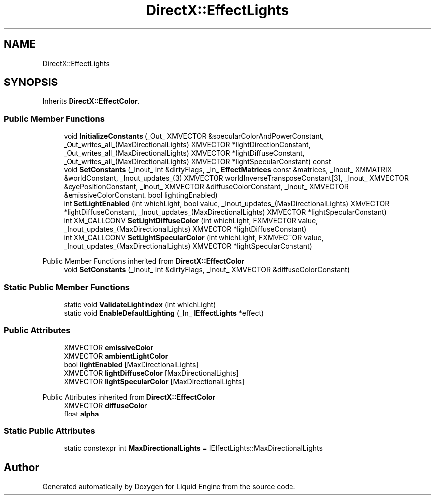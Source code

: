 .TH "DirectX::EffectLights" 3 "Fri Aug 11 2023" "Liquid Engine" \" -*- nroff -*-
.ad l
.nh
.SH NAME
DirectX::EffectLights
.SH SYNOPSIS
.br
.PP
.PP
Inherits \fBDirectX::EffectColor\fP\&.
.SS "Public Member Functions"

.in +1c
.ti -1c
.RI "void \fBInitializeConstants\fP (_Out_ XMVECTOR &specularColorAndPowerConstant, _Out_writes_all_(MaxDirectionalLights) XMVECTOR *lightDirectionConstant, _Out_writes_all_(MaxDirectionalLights) XMVECTOR *lightDiffuseConstant, _Out_writes_all_(MaxDirectionalLights) XMVECTOR *lightSpecularConstant) const"
.br
.ti -1c
.RI "void \fBSetConstants\fP (_Inout_ int &dirtyFlags, _In_ \fBEffectMatrices\fP const &matrices, _Inout_ XMMATRIX &worldConstant, _Inout_updates_(3) XMVECTOR worldInverseTransposeConstant[3], _Inout_ XMVECTOR &eyePositionConstant, _Inout_ XMVECTOR &diffuseColorConstant, _Inout_ XMVECTOR &emissiveColorConstant, bool lightingEnabled)"
.br
.ti -1c
.RI "int \fBSetLightEnabled\fP (int whichLight, bool value, _Inout_updates_(MaxDirectionalLights) XMVECTOR *lightDiffuseConstant, _Inout_updates_(MaxDirectionalLights) XMVECTOR *lightSpecularConstant)"
.br
.ti -1c
.RI "int XM_CALLCONV \fBSetLightDiffuseColor\fP (int whichLight, FXMVECTOR value, _Inout_updates_(MaxDirectionalLights) XMVECTOR *lightDiffuseConstant)"
.br
.ti -1c
.RI "int XM_CALLCONV \fBSetLightSpecularColor\fP (int whichLight, FXMVECTOR value, _Inout_updates_(MaxDirectionalLights) XMVECTOR *lightSpecularConstant)"
.br
.in -1c

Public Member Functions inherited from \fBDirectX::EffectColor\fP
.in +1c
.ti -1c
.RI "void \fBSetConstants\fP (_Inout_ int &dirtyFlags, _Inout_ XMVECTOR &diffuseColorConstant)"
.br
.in -1c
.SS "Static Public Member Functions"

.in +1c
.ti -1c
.RI "static void \fBValidateLightIndex\fP (int whichLight)"
.br
.ti -1c
.RI "static void \fBEnableDefaultLighting\fP (_In_ \fBIEffectLights\fP *effect)"
.br
.in -1c
.SS "Public Attributes"

.in +1c
.ti -1c
.RI "XMVECTOR \fBemissiveColor\fP"
.br
.ti -1c
.RI "XMVECTOR \fBambientLightColor\fP"
.br
.ti -1c
.RI "bool \fBlightEnabled\fP [MaxDirectionalLights]"
.br
.ti -1c
.RI "XMVECTOR \fBlightDiffuseColor\fP [MaxDirectionalLights]"
.br
.ti -1c
.RI "XMVECTOR \fBlightSpecularColor\fP [MaxDirectionalLights]"
.br
.in -1c

Public Attributes inherited from \fBDirectX::EffectColor\fP
.in +1c
.ti -1c
.RI "XMVECTOR \fBdiffuseColor\fP"
.br
.ti -1c
.RI "float \fBalpha\fP"
.br
.in -1c
.SS "Static Public Attributes"

.in +1c
.ti -1c
.RI "static constexpr int \fBMaxDirectionalLights\fP = IEffectLights::MaxDirectionalLights"
.br
.in -1c

.SH "Author"
.PP 
Generated automatically by Doxygen for Liquid Engine from the source code\&.
